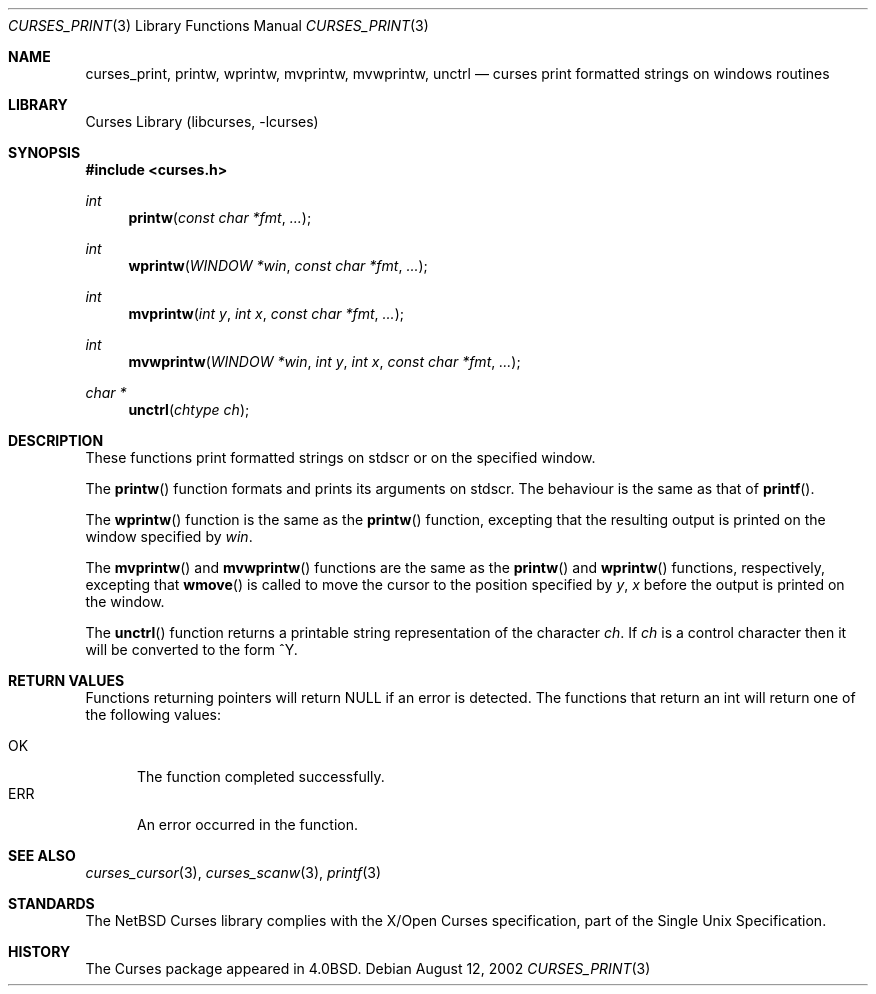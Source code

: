 .\"	$NetBSD: curses_print.3,v 1.6 2003/04/16 13:35:01 wiz Exp $
.\"
.\" Copyright (c) 2002
.\"	Brett Lymn (blymn@NetBSD.org, brett_lymn@yahoo.com.au)
.\"
.\" This code is donated to the NetBSD Foundation by the Author.
.\"
.\" Redistribution and use in source and binary forms, with or without
.\" modification, are permitted provided that the following conditions
.\" are met:
.\" 1. Redistributions of source code must retain the above copyright
.\"    notice, this list of conditions and the following disclaimer.
.\" 2. Redistributions in binary form must reproduce the above copyright
.\"    notice, this list of conditions and the following disclaimer in the
.\"    documentation and/or other materials provided with the distribution.
.\" 3. The name of the Author may not be used to endorse or promote
.\"    products derived from this software without specific prior written
.\"    permission.
.\"
.\" THIS SOFTWARE IS PROVIDED BY THE AUTHOR ``AS IS'' AND
.\" ANY EXPRESS OR IMPLIED WARRANTIES, INCLUDING, BUT NOT LIMITED TO, THE
.\" IMPLIED WARRANTIES OF MERCHANTABILITY AND FITNESS FOR A PARTICULAR PURPOSE
.\" ARE DISCLAIMED.  IN NO EVENT SHALL THE AUTHOR BE LIABLE
.\" FOR ANY DIRECT, INDIRECT, INCIDENTAL, SPECIAL, EXEMPLARY, OR CONSEQUENTIAL
.\" DAMAGES (INCLUDING, BUT NOT LIMITED TO, PROCUREMENT OF SUBSTITUTE GOODS
.\" OR SERVICES; LOSS OF USE, DATA, OR PROFITS; OR BUSINESS INTERRUPTION)
.\" HOWEVER CAUSED AND ON ANY THEORY OF LIABILITY, WHETHER IN CONTRACT, STRICT
.\" LIABILITY, OR TORT (INCLUDING NEGLIGENCE OR OTHERWISE) ARISING IN ANY WAY
.\" OUT OF THE USE OF THIS SOFTWARE, EVEN IF ADVISED OF THE POSSIBILITY OF
.\" SUCH DAMAGE.
.\"
.\"
.Dd August 12, 2002
.Dt CURSES_PRINT 3
.Os
.Sh NAME
.Nm curses_print ,
.Nm printw ,
.Nm wprintw ,
.Nm mvprintw ,
.Nm mvwprintw ,
.Nm unctrl
.Nd curses print formatted strings on windows routines
.Sh LIBRARY
.Lb libcurses
.Sh SYNOPSIS
.In curses.h
.Ft int
.Fn printw "const char *fmt" "..."
.Ft int
.Fn wprintw "WINDOW *win" "const char *fmt" "..."
.Ft int
.Fn mvprintw "int y" "int x" "const char *fmt" "..."
.Ft int
.Fn mvwprintw "WINDOW *win" "int y" "int x" "const char *fmt" "..."
.Ft char *
.Fn unctrl "chtype ch"
.Sh DESCRIPTION
These functions print formatted strings on
.Dv stdscr
or on the specified window.
.Pp
The
.Fn printw
function formats and prints its arguments on
.Dv stdscr .
The behaviour is the same as that of
.Fn printf .
.Pp
The
.Fn wprintw
function is the same as the
.Fn printw
function, excepting that the resulting output is printed on the window
specified by
.Fa win .
.Pp
The
.Fn mvprintw
and
.Fn mvwprintw
functions are the same as the
.Fn printw
and
.Fn wprintw
functions, respectively, excepting that
.Fn wmove
is called to move the cursor to the position specified by
.Fa y ,
.Fa x
before the output is printed on the window.
.Pp
The
.Fn unctrl
function returns a printable string representation of the character
.Fa ch .
If
.Fa ch
is a control character then it will be converted to the form ^Y.
.Sh RETURN VALUES
Functions returning pointers will return
.Dv NULL
if an error is detected.
The functions that return an int will return one of the following
values:
.Pp
.Bl -tag -width ERR -compact
.It Er OK
The function completed successfully.
.It Er ERR
An error occurred in the function.
.El
.Sh SEE ALSO
.Xr curses_cursor 3 ,
.Xr curses_scanw 3 ,
.Xr printf 3
.Sh STANDARDS
The
.Nx
Curses library complies with the X/Open Curses specification, part of the
Single Unix Specification.
.Sh HISTORY
The Curses package appeared in
.Bx 4.0 .
